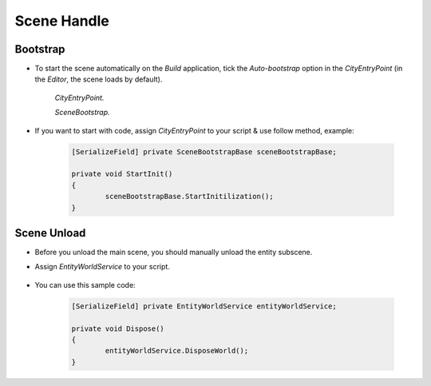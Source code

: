 ************
Scene Handle
************

Bootstrap
============

* To start the scene automatically on the `Build` application, tick the `Auto-bootstrap` option in the `CityEntryPoint` (in the `Editor`, the scene loads by default).

	.. image:: /images/core/CityEntryPoint.png
	`CityEntryPoint.`
		
	.. image:: /images/core/CityEntryPoint2.png
	`SceneBootstrap.`
	
* If you want to start with code, assign `CityEntryPoint` to your script & use follow method, example:

	..  code-block:: r
	
		[SerializeField] private SceneBootstrapBase sceneBootstrapBase;
		
		private void StartInit()
		{
			sceneBootstrapBase.StartInitilization();
		}

Scene Unload
============

* Before you unload the main scene, you should manually unload the entity subscene.
* Assign `EntityWorldService` to your script.

	.. image:: /images/core/EntityWorldService.png
	
* You can use this sample code:


	..  code-block:: r
	
		[SerializeField] private EntityWorldService entityWorldService;
		
		private void Dispose()
		{
			entityWorldService.DisposeWorld();
		}